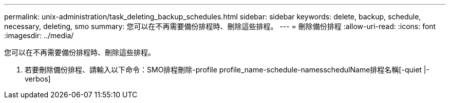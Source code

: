 ---
permalink: unix-administration/task_deleting_backup_schedules.html 
sidebar: sidebar 
keywords: delete, backup, schedule, necessary, deleting, smo 
summary: 您可以在不再需要備份排程時、刪除這些排程。 
---
= 刪除備份排程
:allow-uri-read: 
:icons: font
:imagesdir: ../media/


[role="lead"]
您可以在不再需要備份排程時、刪除這些排程。

. 若要刪除備份排程、請輸入以下命令：SMO排程刪除-profile profile_name-schedule-namesschedulName排程名稱[-quiet |-verbos]

